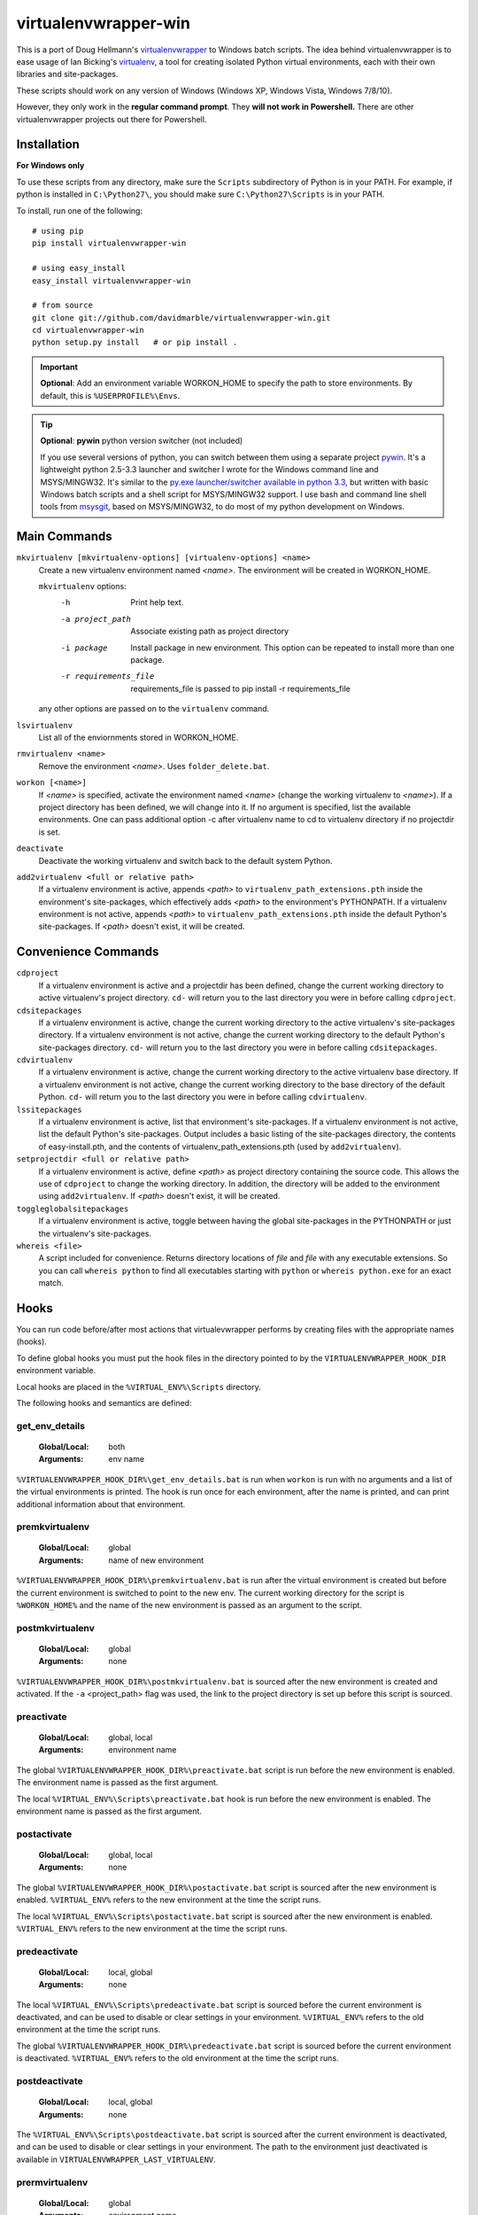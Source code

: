 =====================
virtualenvwrapper-win
=====================

This is a port of Doug Hellmann's `virtualenvwrapper <http://www.doughellmann.com/projects/virtualenvwrapper/>`_
to Windows batch scripts. The idea behind virtualenvwrapper is to ease usage of
Ian Bicking's `virtualenv <http://pypi.python.org/pypi/virtualenv>`_, a tool
for creating isolated Python virtual environments, each with their own libraries
and site-packages.

These scripts should work on any version of Windows (Windows XP, Windows Vista, Windows 7/8/10).

However, they only work in the **regular command prompt**. They **will not work in Powershell.** There are other virtualenvwrapper projects out there for Powershell.


Installation
------------
**For Windows only**

To use these scripts from any directory, make sure the ``Scripts`` subdirectory of Python is in your PATH. For example, if python is installed in ``C:\Python27\``, you should make sure ``C:\Python27\Scripts`` is in your PATH.

To install, run one of the following::

    # using pip
    pip install virtualenvwrapper-win

    # using easy_install
    easy_install virtualenvwrapper-win

    # from source
    git clone git://github.com/davidmarble/virtualenvwrapper-win.git
    cd virtualenvwrapper-win
    python setup.py install   # or pip install .

.. important:: **Optional**: Add an environment variable WORKON_HOME to specify the path to store environments.
           By default, this is ``%USERPROFILE%\Envs``.

.. tip:: **Optional**: **pywin** python version switcher (not included)
      
   If you use several versions of python, you can switch between them
   using a separate project `pywin
   <https://github.com/davidmarble/pywin>`_. It's a lightweight
   python 2.5-3.3 launcher and switcher I wrote for the Windows
   command line and MSYS/MINGW32. It's similar to the `py.exe
   launcher/switcher available in python 3.3
   <http://docs.python.org/3/using/windows.html#launcher>`_, but
   written with basic Windows batch scripts and a shell script for
   MSYS/MINGW32 support. I use bash and command line shell tools from
   `msysgit <http://msysgit.github.com/>`_, based on MSYS/MINGW32, to
   do most of my python development on Windows.

Main Commands
-------------
``mkvirtualenv [mkvirtualenv-options] [virtualenv-options] <name>``
    Create a new virtualenv environment named *<name>*.  The environment will
    be created in WORKON_HOME.

    ``mkvirtualenv`` options:
      -h                    Print help text.
      -a project_path       Associate existing path as project directory
      -i package            Install package in new environment. This option
                            can be repeated to install more than one package.
      -r requirements_file  requirements_file is passed to
                            pip install -r requirements_file

    any other options are passed on to the ``virtualenv`` command.                

``lsvirtualenv``
    List all of the enviornments stored in WORKON_HOME.

``rmvirtualenv <name>``
    Remove the environment *<name>*. Uses ``folder_delete.bat``.

``workon [<name>]``
    If *<name>* is specified, activate the environment named *<name>* (change
    the working virtualenv to *<name>*). If a project directory has been
    defined, we will change into it. If no argument is specified, list the
    available environments. One can pass additional option -c after
    virtualenv name to cd to virtualenv directory if no projectdir is set.

``deactivate``
    Deactivate the working virtualenv and switch back to the default system
    Python.

``add2virtualenv <full or relative path>``
    If a virtualenv environment is active, appends *<path>* to
    ``virtualenv_path_extensions.pth`` inside the environment's site-packages,
    which effectively adds *<path>* to the environment's PYTHONPATH.
    If a virtualenv environment is not active, appends *<path>* to
    ``virtualenv_path_extensions.pth`` inside the default Python's
    site-packages. If *<path>* doesn't exist, it will be created.

Convenience Commands
--------------------
``cdproject``
    If a virtualenv environment is active and a projectdir has been defined,
    change the current working directory to active virtualenv's project directory.
    ``cd-`` will return you to the last directory you were in before calling
    ``cdproject``.

``cdsitepackages``
    If a virtualenv environment is active, change the current working
    directory to the active virtualenv's site-packages directory. If
    a virtualenv environment is not active, change the current working
    directory to the default Python's site-packages directory. ``cd-``
    will return you to the last directory you were in before calling
    ``cdsitepackages``.

``cdvirtualenv``
    If a virtualenv environment is active, change the current working
    directory to the active virtualenv base directory. If a virtualenv
    environment is not active, change the current working directory to
    the base directory of the default Python. ``cd-`` will return you
    to the last directory you were in before calling ``cdvirtualenv``.

``lssitepackages``
    If a virtualenv environment is active, list that environment's
    site-packages. If a virtualenv environment is not active, list the
    default Python's site-packages. Output includes a basic listing of
    the site-packages directory, the contents of easy-install.pth,
    and the contents of virtualenv_path_extensions.pth (used by
    ``add2virtualenv``).

``setprojectdir <full or relative path>``
    If a virtualenv environment is active, define *<path>* as project
    directory containing the source code.  This allows the use of ``cdproject``
    to change the working directory. In addition, the directory will be
    added to the environment using ``add2virtualenv``. If *<path>* doesn't
    exist, it will be created.

``toggleglobalsitepackages``
    If a virtualenv environment is active, toggle between having the
    global site-packages in the PYTHONPATH or just the virtualenv's
    site-packages.

``whereis <file>``
    A script included for convenience. Returns directory locations
    of `file` and `file` with any executable extensions. So you can call
    ``whereis python`` to find all executables starting with ``python`` or
    ``whereis python.exe`` for an exact match.


Hooks
-----
You can run code before/after most actions that virtualevwrapper performs
by creating files with the appropriate names (hooks).

To define global hooks you must put the hook files in the directory
pointed to by the ``VIRTUALENVWRAPPER_HOOK_DIR`` environment variable.

Local hooks are placed in the ``%VIRTUAL_ENV%\Scripts`` directory.

The following hooks and semantics are defined:


.. _scripts-get_env_details:


get_env_details
===============

    :Global/Local: both
    :Arguments: env name

``%VIRTUALENVWRAPPER_HOOK_DIR%\get_env_details.bat`` is run when ``workon`` is
run with no arguments and a list of the virtual environments is printed.
The hook is run once for each environment, after the name is printed, and can
print additional information about that environment.

.. _scripts-premkvirtualenv:

premkvirtualenv
===============

  :Global/Local: global
  :Arguments: name of new environment

``%VIRTUALENVWRAPPER_HOOK_DIR%\premkvirtualenv.bat`` is run  after
the virtual environment is created but before the current environment
is switched to point to the new env. The current working directory for
the script is ``%WORKON_HOME%`` and the name of the new environment is
passed as an argument to the script.

.. _scripts-postmkvirtualenv:

postmkvirtualenv
================

    :Global/Local: global
    :Arguments: none

``%VIRTUALENVWRAPPER_HOOK_DIR%\postmkvirtualenv.bat`` is sourced after the new environment
is created and activated. If the ``-a`` <project_path> flag was used,
the link to the project directory is set up before this script is sourced.

.. _scripts-preactivate:

preactivate
===========

  :Global/Local: global, local
  :Arguments: environment name

The global ``%VIRTUALENVWRAPPER_HOOK_DIR%\preactivate.bat`` script is run before the new
environment is enabled.  The environment name is passed as the first
argument.

The local ``%VIRTUAL_ENV%\Scripts\preactivate.bat`` hook is run before the new
environment is enabled.  The environment name is passed as the first
argument.

.. _scripts-postactivate:

postactivate
============

  :Global/Local: global, local
  :Arguments: none

The global ``%VIRTUALENVWRAPPER_HOOK_DIR%\postactivate.bat`` script is sourced
after the new environment is enabled. ``%VIRTUAL_ENV%`` refers to the new
environment at the time the script runs.

The local ``%VIRTUAL_ENV%\Scripts\postactivate.bat`` script is sourced after
the new environment is enabled. ``%VIRTUAL_ENV%`` refers to the new
environment at the time the script runs.


.. _scripts-predeactivate:

predeactivate
=============

  :Global/Local: local, global
  :Arguments: none

The local ``%VIRTUAL_ENV%\Scripts\predeactivate.bat`` script is sourced before the
current environment is deactivated, and can be used to disable or
clear settings in your environment. ``%VIRTUAL_ENV%`` refers to the old
environment at the time the script runs.

The global ``%VIRTUALENVWRAPPER_HOOK_DIR%\predeactivate.bat`` script is sourced before the
current environment is deactivated.  ``%VIRTUAL_ENV%`` refers to the
old environment at the time the script runs.

.. _scripts-postdeactivate:

postdeactivate
==============

  :Global/Local: local, global
  :Arguments: none

The ``%VIRTUAL_ENV%\Scripts\postdeactivate.bat`` script is sourced after the
current environment is deactivated, and can be used to disable or
clear settings in your environment.  The path to the environment just
deactivated is available in ``VIRTUALENVWRAPPER_LAST_VIRTUALENV``.

.. _scripts-prermvirtualenv:

prermvirtualenv
===============

  :Global/Local: global
  :Arguments: environment name

The ``%VIRTUALENVWRAPPER_HOOK_DIR%\prermvirtualenv.bat`` script is run
before the environment is removed. The full path to the
environment directory is passed as an argument to the script.

.. _scripts-postrmvirtualenv:

postrmvirtualenv
================

  :Global/Local: global
  :Arguments: environment name

The ``%VIRTUALENVWRAPPER_HOOK_DIR%\postrmvirtualenv.bat`` script is run after
the environment is removed. The full path to the environment directory is
passed as an argument to the script.
